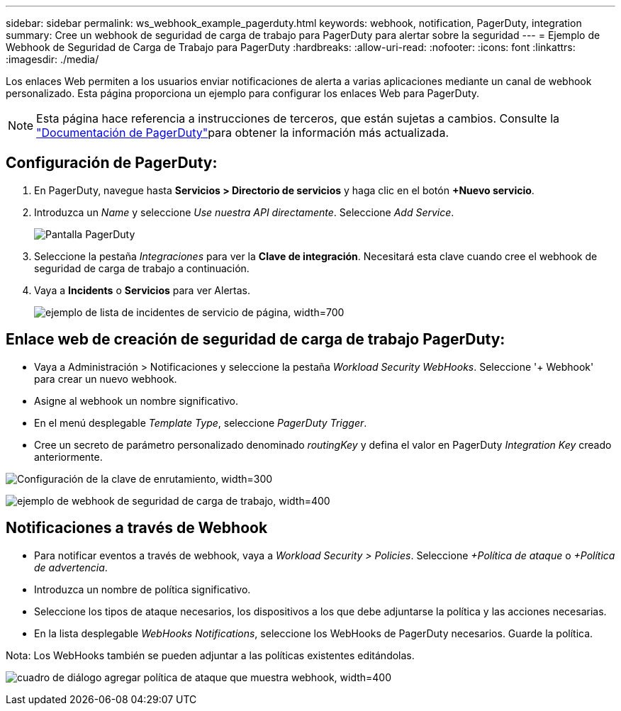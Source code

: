 ---
sidebar: sidebar 
permalink: ws_webhook_example_pagerduty.html 
keywords: webhook, notification, PagerDuty, integration 
summary: Cree un webhook de seguridad de carga de trabajo para PagerDuty para alertar sobre la seguridad 
---
= Ejemplo de Webhook de Seguridad de Carga de Trabajo para PagerDuty
:hardbreaks:
:allow-uri-read: 
:nofooter: 
:icons: font
:linkattrs: 
:imagesdir: ./media/


[role="lead"]
Los enlaces Web permiten a los usuarios enviar notificaciones de alerta a varias aplicaciones mediante un canal de webhook personalizado. Esta página proporciona un ejemplo para configurar los enlaces Web para PagerDuty.


NOTE: Esta página hace referencia a instrucciones de terceros, que están sujetas a cambios. Consulte la link:https://support.pagerduty.com/docs/services-and-integrations["Documentación de PagerDuty"]para obtener la información más actualizada.



== Configuración de PagerDuty:

. En PagerDuty, navegue hasta *Servicios > Directorio de servicios* y haga clic en el botón *+Nuevo servicio*.
. Introduzca un _Name_ y seleccione _Use nuestra API directamente_. Seleccione _Add Service_.
+
image:Webhooks_PagerDutyScreen1.png["Pantalla PagerDuty"]

. Seleccione la pestaña _Integraciones_ para ver la *Clave de integración*. Necesitará esta clave cuando cree el webhook de seguridad de carga de trabajo a continuación.


. Vaya a *Incidents* o *Servicios* para ver Alertas.
+
image:ws_pagerduty_incidents_list.png["ejemplo de lista de incidentes de servicio de página, width=700"]





== Enlace web de creación de seguridad de carga de trabajo PagerDuty:

* Vaya a Administración > Notificaciones y seleccione la pestaña _Workload Security WebHooks_. Seleccione '+ Webhook' para crear un nuevo webhook.
* Asigne al webhook un nombre significativo.
* En el menú desplegable _Template Type_, seleccione _PagerDuty Trigger_.
* Cree un secreto de parámetro personalizado denominado _routingKey_ y defina el valor en PagerDuty _Integration Key_ creado anteriormente.


image:Webhooks_Custom_Secret_Routing_Key.png["Configuración de la clave de enrutamiento, width=300"]

image:ws_webhook_pagerduty_example.png["ejemplo de webhook de seguridad de carga de trabajo, width=400"]



== Notificaciones a través de Webhook

* Para notificar eventos a través de webhook, vaya a _Workload Security > Policies_. Seleccione _+Política de ataque_ o _+Política de advertencia_.
* Introduzca un nombre de política significativo.
* Seleccione los tipos de ataque necesarios, los dispositivos a los que debe adjuntarse la política y las acciones necesarias.
* En la lista desplegable _WebHooks Notifications_, seleccione los WebHooks de PagerDuty necesarios. Guarde la política.


Nota: Los WebHooks también se pueden adjuntar a las políticas existentes editándolas.

image:ws_add_attack_policy.png["cuadro de diálogo agregar política de ataque que muestra webhook, width=400"]
